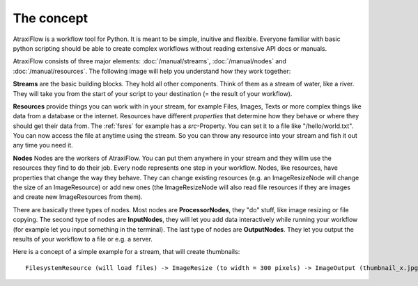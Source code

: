 The concept
***********

AtraxiFlow is a workflow tool for Python. It is meant to be simple, inuitive and
flexible. Everyone familiar with basic python scripting should be able to create
complex workflows without reading extensive API docs or manuals.

AtraxiFlow consists of three major elements: :doc:`/manual/streams`, :doc:`/manual/nodes` and :doc:`/manual/resources`.
The following image will help you understand how they work together:

**Streams** are the basic building blocks. They hold all other components. Think of them as
a stream of water, like a river. They will take you from the start of your script to your destination
(= the result of your workflow).

**Resources** provide things you can work with in your stream, for example Files, Images, Texts or
more complex things like data from a database or the internet. Resources have different
*properties* that determine how they behave or where they should get their data from.
The :ref:`fsres` for example has a *src*-Property. You can set it to
a file like "/hello/world.txt". You can now access the file at anytime using the stream.
So you can throw any resource into your stream and fish it out any time you need it.

**Nodes** Nodes are the workers of AtraxiFlow. You can put them anywhere in your stream and they willm use
the resources they find to do their job. Every node represents one step in your workflow.
Nodes, like resources, have properties that change the way they behave. They can change existing
resources (e.g. an ImageResizeNode will change the size of an ImageResource) or add new ones
(the ImageResizeNode will also read file resources if they are images and create new ImageResources
from them).

There are basically three types of nodes. Most nodes are **ProcessorNodes**, they "do" stuff, like image resizing or
file copying. The second type of nodes are **InputNodes**, they will let you
add data interactively while running your workflow (for example let you input something in the terminal).
The last type of nodes are **OutputNodes**. They let you output the results of your workflow to a file or e.g. a server.

Here is a concept of a simple example for a stream, that will create thumbnails: ::

    FilesystemResource (will load files) -> ImageResize (to width = 300 pixels) -> ImageOutput (thumbnail_x.jpg)

